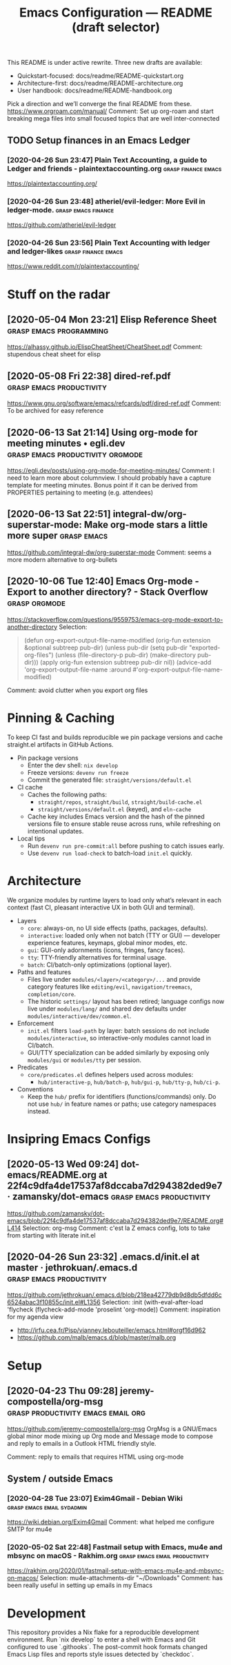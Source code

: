
#+TITLE: Emacs Configuration — README (draft selector)

This README is under active rewrite. Three new drafts are available:

- Quickstart-focused: docs/readme/README-quickstart.org
- Architecture-first: docs/readme/README-architecture.org
- User handbook: docs/readme/README-handbook.org

Pick a direction and we’ll converge the final README from these.
https://www.orgroam.com/manual/
Comment:
Set up org-roam and start breaking mega files into small focused topics that are well inter-connected
** TODO Setup finances in an Emacs Ledger
*** [2020-04-26 Sun 23:47] Plain Text Accounting, a guide to Ledger and friends - plaintextaccounting.org :grasp:finance:emacs:
https://plaintextaccounting.org/

*** [2020-04-26 Sun 23:48] atheriel/evil-ledger: More Evil in ledger-mode. :grasp:emacs:finance:
https://github.com/atheriel/evil-ledger

*** [2020-04-26 Sun 23:56] Plain Text Accounting with ledger and ledger-likes :grasp:finance:emacs:
https://www.reddit.com/r/plaintextaccounting/

* Stuff on the radar
** [2020-05-04 Mon 23:21] Elisp Reference Sheet    :grasp:emacs:programming:

https://alhassy.github.io/ElispCheatSheet/CheatSheet.pdf
Comment:
stupendous cheat sheet for elisp
** [2020-05-08 Fri 22:38] dired-ref.pdf :grasp:emacs:productivity:

https://www.gnu.org/software/emacs/refcards/pdf/dired-ref.pdf
Comment:
To be archived for easy reference
** [2020-06-13 Sat 21:14] Using org-mode for meeting minutes • egli.dev :grasp:emacs:productivity:orgmode:

https://egli.dev/posts/using-org-mode-for-meeting-minutes/
Comment:
I need to learn more about columnview.
I should probably have a capture template for meeting minutes. Bonus point if it can be derived from PROPERTIES pertaining to meeting (e.g. attendees)
** [2020-06-13 Sat 22:51] integral-dw/org-superstar-mode: Make org-mode stars a little more super :grasp:emacs:

https://github.com/integral-dw/org-superstar-mode
Comment:
seems a more modern alternative to org-bullets
# local variables:
# eval: (anki-editor-mode +1)
# end:
** [2020-10-06 Tue 12:40] Emacs Org-mode - Export to another directory? - Stack Overflow :grasp:orgmode:

https://stackoverflow.com/questions/9559753/emacs-org-mode-export-to-another-directory
Selection:
#+begin_quote
(defun org-export-output-file-name-modified (orig-fun extension &optional subtreep pub-dir)
  (unless pub-dir
    (setq pub-dir "exported-org-files")
    (unless (file-directory-p pub-dir)
      (make-directory pub-dir)))
  (apply orig-fun extension subtreep pub-dir nil))
(advice-add 'org-export-output-file-name :around #'org-export-output-file-name-modified)
#+end_quote
Comment:
avoid clutter when you export org files
* Pinning & Caching
To keep CI fast and builds reproducible we pin package versions and cache
straight.el artifacts in GitHub Actions.

- Pin package versions
  - Enter the dev shell: ~nix develop~
  - Freeze versions: ~devenv run freeze~
  - Commit the generated file: ~straight/versions/default.el~

- CI cache
  - Caches the following paths:
    - ~straight/repos~, ~straight/build~, ~straight/build-cache.el~
    - ~straight/versions/default.el~ (keyed), and ~eln-cache~
  - Cache key includes Emacs version and the hash of the pinned versions file
    to ensure stable reuse across runs, while refreshing on intentional updates.

- Local tips
  - Run ~devenv run pre-commit:all~ before pushing to catch issues early.
  - Use ~devenv run load-check~ to batch-load ~init.el~ quickly.

* Architecture
We organize modules by runtime layers to load only what’s relevant in each
context (fast CI, pleasant interactive UX in both GUI and terminal).

- Layers
  - ~core~: always-on, no UI side effects (paths, packages, defaults).
  - ~interactive~: loaded only when not batch (TTY or GUI) — developer experience
    features, keymaps, global minor modes, etc.
  - ~gui~: GUI-only adornments (icons, fringes, fancy faces).
  - ~tty~: TTY-friendly alternatives for terminal usage.
  - ~batch~: CI/batch-only optimizations (optional layer).

- Paths and features
  - Files live under ~modules/<layer>/<category>/...~ and provide category
    features like ~editing/evil~, ~navigation/treemacs~, ~completion/core~.
  - The historic ~settings/~ layout has been retired; language configs now live
    under ~modules/lang/~ and shared dev defaults under
    ~modules/interactive/dev/common.el~.

- Enforcement
  - ~init.el~ filters ~load-path~ by layer: batch sessions do not include
    ~modules/interactive~, so interactive-only modules cannot load in CI/batch.
  - GUI/TTY specialization can be added similarly by exposing only
    ~modules/gui~ or ~modules/tty~ per session.

- Predicates
  - ~core/predicates.el~ defines helpers used across modules:
    - ~hub/interactive-p~, ~hub/batch-p~, ~hub/gui-p~, ~hub/tty-p~, ~hub/ci-p~.

- Conventions
  - Keep the ~hub/~ prefix for identifiers (functions/commands) only. Do not
    use ~hub/~ in feature names or paths; use category namespaces instead.
* Insipring Emacs Configs
** [2020-05-13 Wed 09:24] dot-emacs/README.org at 22f4c9dfa4de17537af8dccaba7d294382ded9e7 · zamansky/dot-emacs :grasp:emacs:productivity:

https://github.com/zamansky/dot-emacs/blob/22f4c9dfa4de17537af8dccaba7d294382ded9e7/README.org#L414
Selection:
org-msg
Comment:
c'est la Z emacs config, lots to take from starting with literate init.el
** [2020-04-26 Sun 23:32] .emacs.d/init.el at master · jethrokuan/.emacs.d :grasp:emacs:productivity:
https://github.com/jethrokuan/.emacs.d/blob/218ea42779db9d8db5dfdd6c6524abac3f10855c/init.el#L1356
Selection:
:init
  (with-eval-after-load 'flycheck
    (flycheck-add-mode 'proselint 'org-mode))
Comment:
inspiration for my agenda view
- http://irfu.cea.fr/Pisp/vianney.lebouteiller/emacs.html#orgf16d962
- https://github.com/malb/emacs.d/blob/master/malb.org
* Setup
** [2020-04-23 Thu 09:28] jeremy-compostella/org-msg :grasp:productivity:emacs:email:org:
https://github.com/jeremy-compostella/org-msg OrgMsg is a GNU/Emacs
global minor mode mixing up Org mode and Message mode to compose and
reply to emails in a Outlook HTML friendly style.

Comment: reply to emails that requires HTML using org-mode
** System / outside Emacs
*** [2020-04-28 Tue 23:07] Exim4Gmail - Debian Wiki :grasp:emacs:email:sydadmin:
https://wiki.debian.org/Exim4Gmail
Comment:
what helped me configure SMTP for mu4e

*** [2020-05-02 Sat 22:48] Fastmail setup with Emacs, mu4e and mbsync on macOS - Rakhim.org :grasp:emacs:email:productivity:

https://rakhim.org/2020/01/fastmail-setup-with-emacs-mu4e-and-mbsync-on-macos/
Selection:
mu4e-attachments-dir "~/Downloads"
Comment:
has been really useful in setting up emails in my Emacs
* Development
This repository provides a Nix flake for a reproducible development environment.
Run `nix develop` to enter a shell with Emacs and Git configured to use
`.githooks`.  The post-commit hook formats changed Emacs Lisp files and
reports style issues detected by `checkdoc`.
